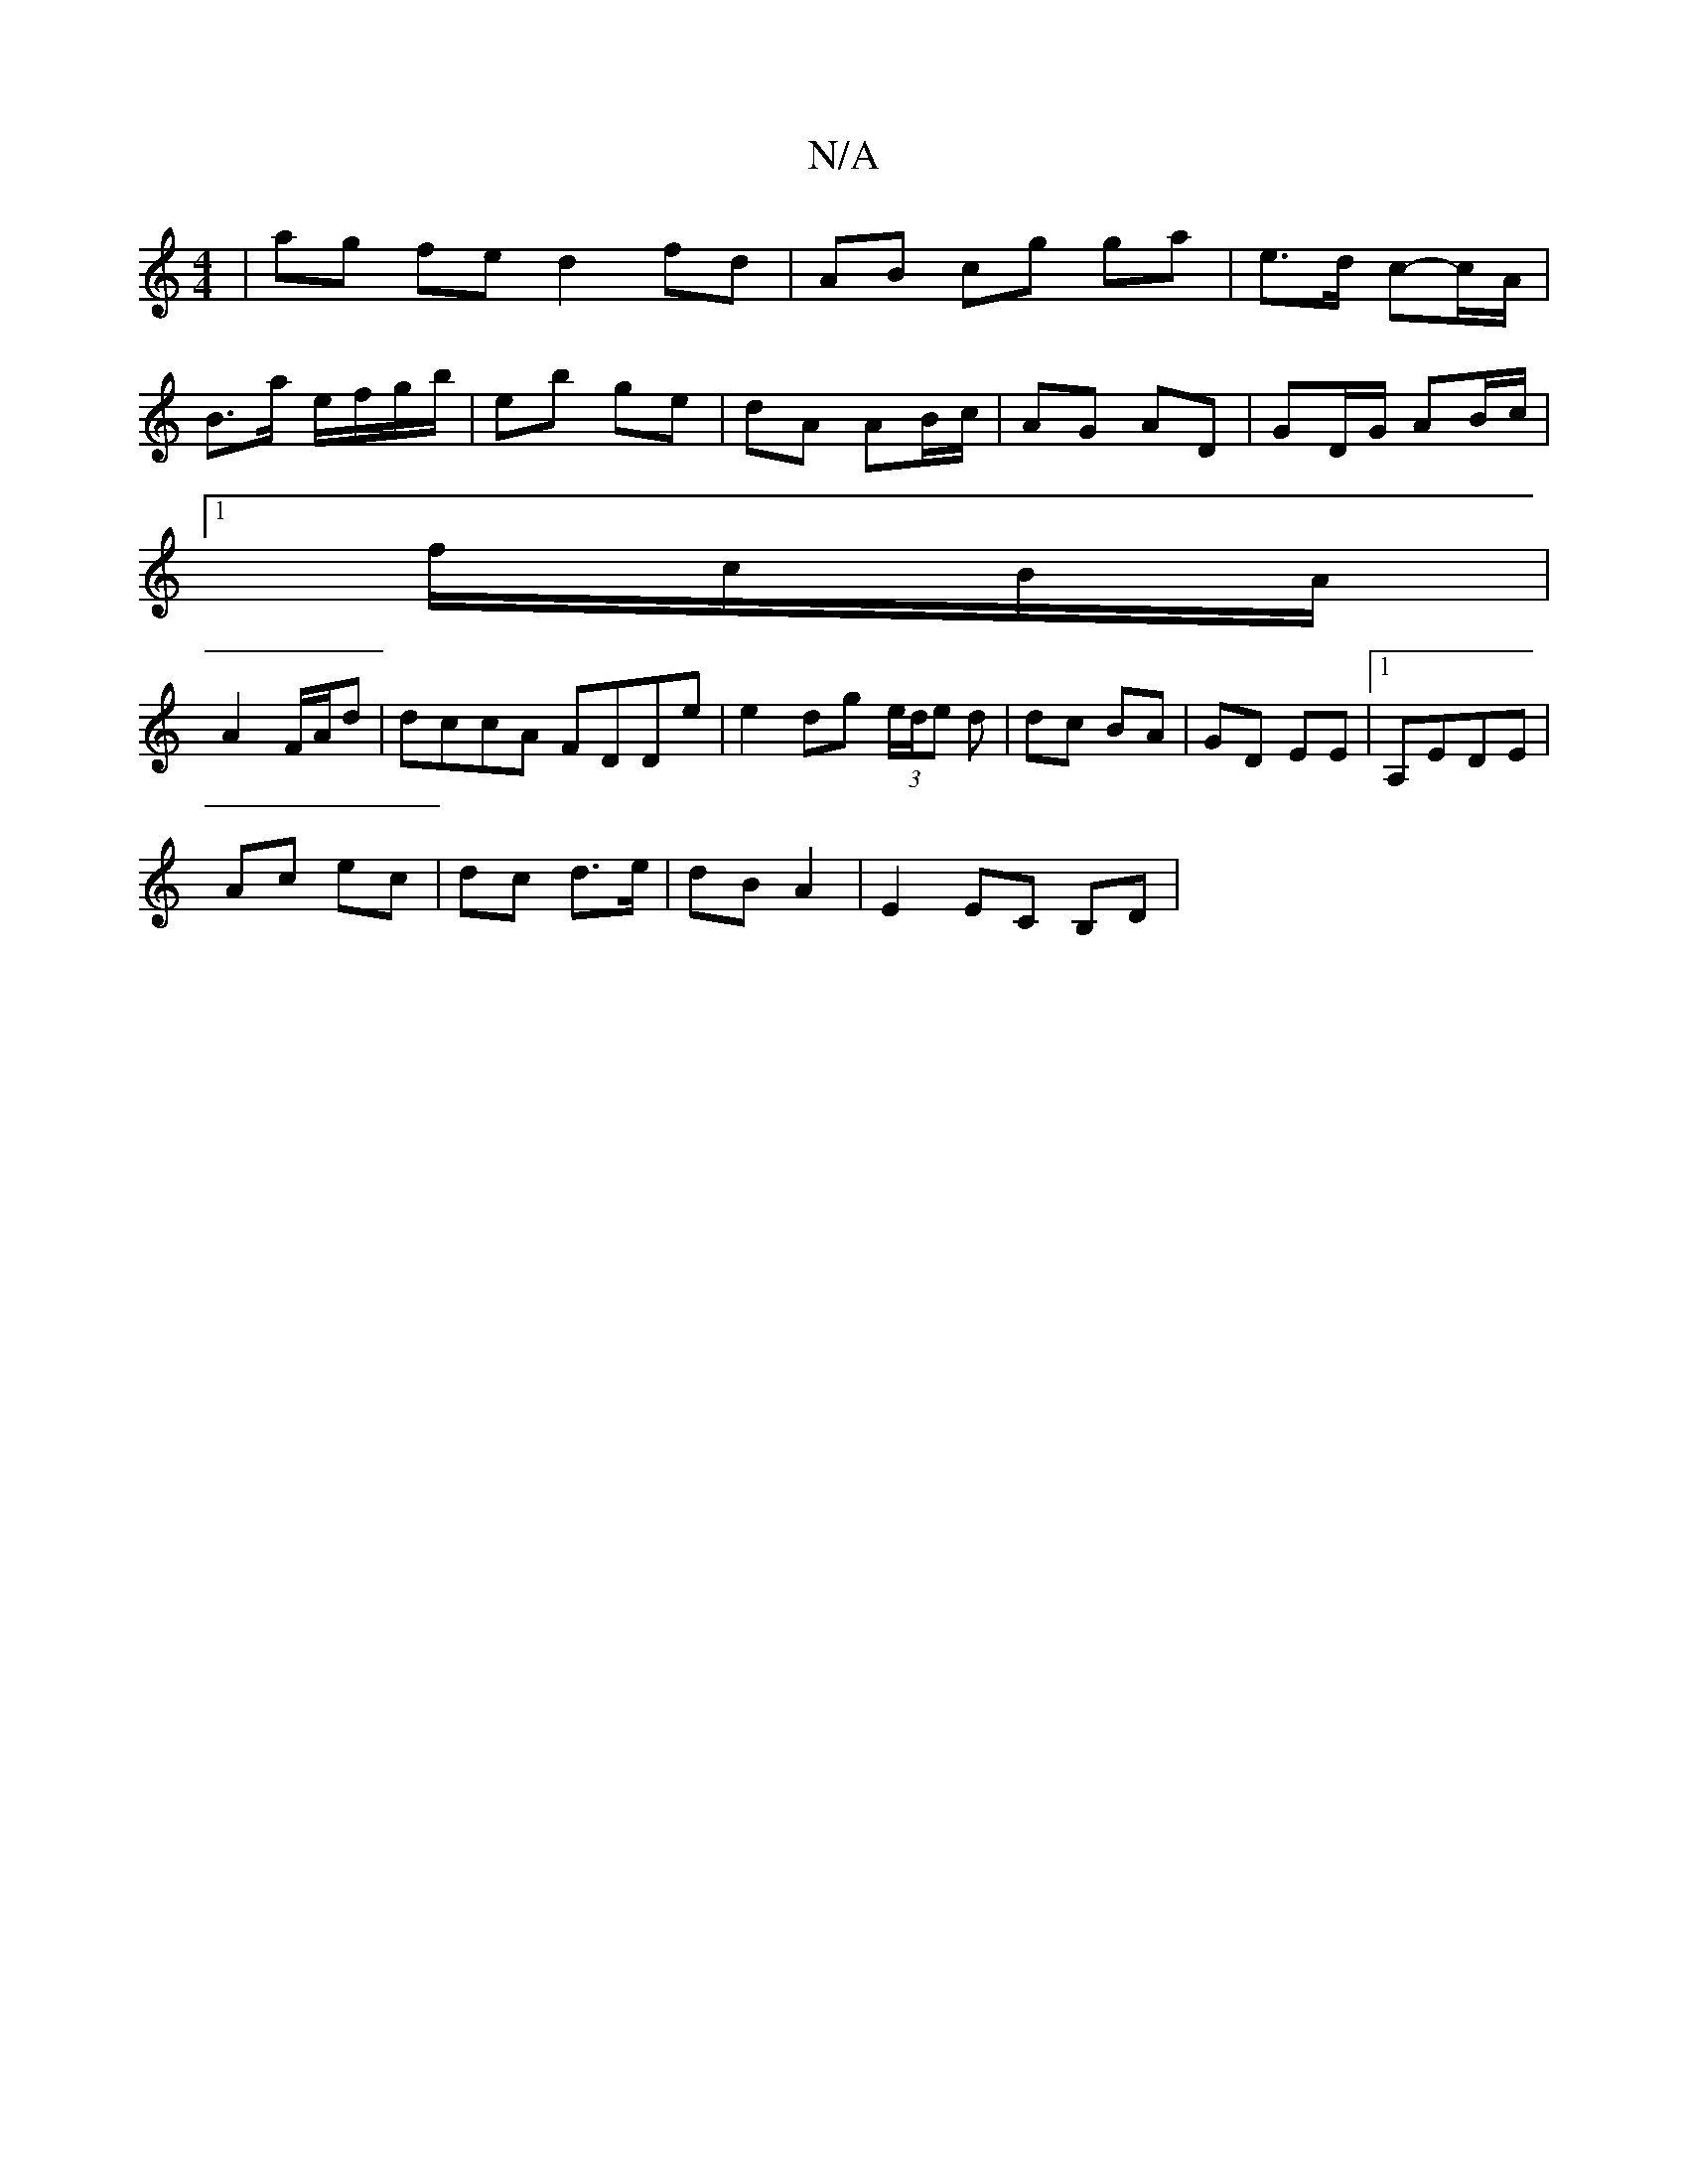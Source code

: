 X:1
T:N/A
M:4/4
R:N/A
K:Cmajor
|ag fe d2 fd|AB cg ga|e>d c-c/A/ |
B>a e/f/g/b/ | eb ge | dA AB/c/ | AG AD | GD/G/ AB/c/|
[1 f/c/B/A/|
A2 F/A/d|dccA FDDe|e2dg (3e/d/e d | dc BA | GD EE |1 A,EDE |
Ac ec | dc d>e | dB A2 | E2 EC B,D| 